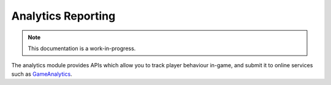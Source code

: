 Analytics Reporting
================================

.. note::

    This documentation is a work-in-progress.

The analytics module provides APIs which allow you to track player
behaviour in-game, and submit it to online services such as
GameAnalytics_.

.. _GameAnalytics: http://www.gameanalytics.com/